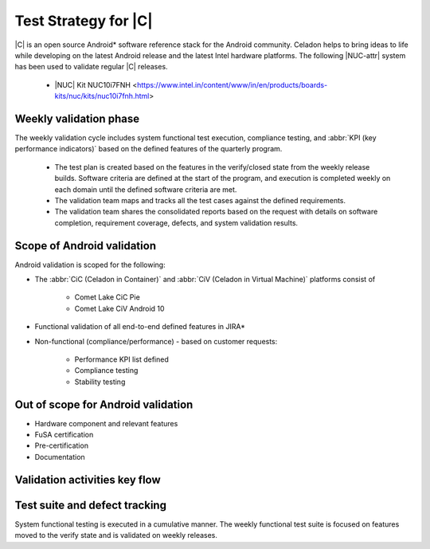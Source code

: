 .. _system-validation-test-strategy:

Test Strategy for |C|
#####################

|C| is an open source Android\* software reference stack for the Android
community. Celadon helps to bring ideas to life while developing on the
latest Android release and the latest Intel hardware platforms. The
following |NUC-attr| system has been used to validate regular |C| releases.

    * |NUC| Kit NUC10i7FNH <https://www.intel.in/content/www/in/en/products/boards-kits/nuc/kits/nuc10i7fnh.html>

Weekly validation phase
-----------------------

The weekly validation cycle includes system functional test execution,
compliance testing, and :abbr:`KPI (key performance indicators)` based on
the defined features of the quarterly program.

    * The test plan is created based on the features in the verify/closed
      state from the weekly release builds. Software criteria are defined
      at the start of the program, and execution is completed weekly on
      each domain until the defined software criteria are met.
    * The validation team maps and tracks all the test cases against the
      defined requirements.
    * The validation team shares the consolidated reports based on the
      request with details on software completion, requirement coverage,
      defects, and system validation results.

Scope of Android validation
---------------------------

Android validation is scoped for the following:

* The :abbr:`CiC (Celadon in Container)` and
  :abbr:`CiV (Celadon in Virtual Machine)` platforms consist of

    * Comet Lake CiC Pie
    * Comet Lake CiV Android 10

* Functional validation of all end-to-end defined features in JIRA\*

* Non-functional (compliance/performance) - based on customer requests:

        * Performance KPI list defined
        * Compliance testing
        * Stability testing

Out of scope for Android validation
-----------------------------------

* Hardware component and relevant features
* FuSA certification
* Pre-certification
* Documentation

Validation activities key flow
------------------------------

.. figure:: images/validation-activities-flow.png
    :align: center

Test suite and defect tracking
------------------------------

System functional testing is executed in a cumulative manner. The weekly
functional test suite is focused on features moved to the verify state and is
validated on weekly releases.